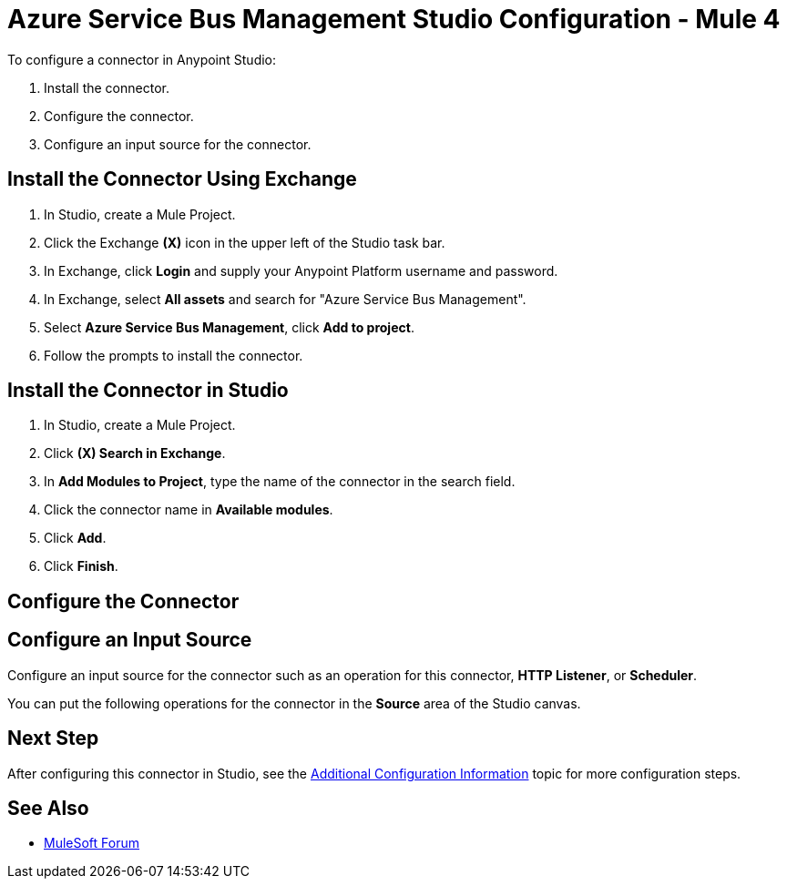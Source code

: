 = Azure Service Bus Management Studio Configuration - Mule 4

// add transition 

To configure a connector in Anypoint Studio:

. Install the connector.
. Configure the connector.
. Configure an input source for the connector.

== Install the Connector Using Exchange

. In Studio, create a Mule Project.
. Click the Exchange *(X)* icon in the upper left of the Studio task bar.
. In Exchange, click *Login* and supply your Anypoint Platform username and password.
. In Exchange, select *All assets* and search for "Azure Service Bus Management".
. Select *Azure Service Bus Management*, click *Add to project*.
. Follow the prompts to install the connector.

== Install the Connector in Studio

. In Studio, create a Mule Project.
. Click *(X) Search in Exchange*.
. In *Add Modules to Project*, type the name of the connector in the search field.
. Click the connector name in *Available modules*.
. Click *Add*.
. Click *Finish*.

== Configure the Connector

// Put Global Elements Properties info here

== Configure an Input Source

Configure an input source for the connector such as an operation for this connector, *HTTP Listener*, or *Scheduler*.

You can put the following operations for the connector in the *Source* area of the Studio canvas. 

// List of operations that can be an input source (from Design Center)

== Next Step

After configuring this connector in Studio, 
see the xref:azure-service-bus-management-connector-config-topics.adoc[Additional Configuration Information] topic for more configuration steps.

== See Also

* https://forums.mulesoft.com[MuleSoft Forum]

